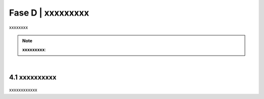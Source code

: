 ======================================================
Fase D | xxxxxxxxx
======================================================

xxxxxxxx

.. figure:: imgrel/interoperabilita.png
   :alt: interoperabilità
   :align: center
   
  

.. note::

   **xxxxxxxxx**:
  

|

4.1 xxxxxxxxxx
^^^^^^^^^^^^^^^^^^^^^^^^^^^^^^^^^^^^^^^^^^^^^^^^^^^^^^^^^^^^^^^^^^^

.. figure:: imgrel/dita.png
   :alt: dita
   :align: center
   

xxxxxxxxxxxx
